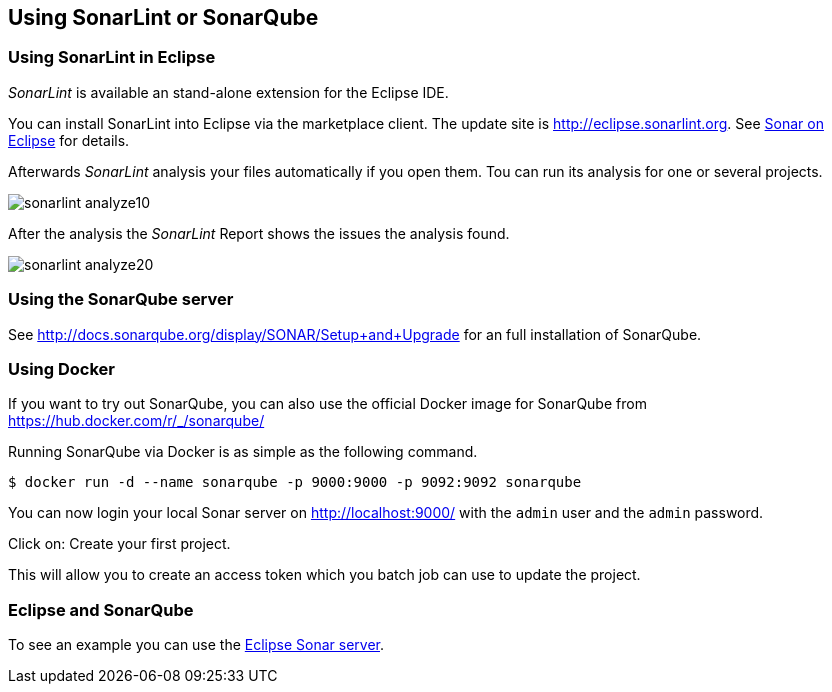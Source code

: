 == Using SonarLint or SonarQube

=== Using SonarLint in Eclipse

_SonarLint_ is available an stand-alone extension for the Eclipse IDE.

You can install SonarLint into Eclipse via the marketplace client.
The update site is http://eclipse.sonarlint.org.
See http://www.sonarlint.org/eclipse/index.html[Sonar on Eclipse] for details.

Afterwards _SonarLint_ analysis your files automatically if you open them.
Tou can run its analysis for one or several projects.

image::sonarlint_analyze10.png[] 

After the analysis the _SonarLint_ Report shows the issues the analysis found.

image::sonarlint_analyze20.png[]

=== Using the SonarQube server

See http://docs.sonarqube.org/display/SONAR/Setup+and+Upgrade for an full installation of SonarQube. 

=== Using Docker

If you want to try out SonarQube, you can also use the official Docker image for SonarQube from  https://hub.docker.com/r/_/sonarqube/

Running SonarQube via Docker is as simple as the following command.

[code,shell]
----
$ docker run -d --name sonarqube -p 9000:9000 -p 9092:9092 sonarqube
----

You can now login your local Sonar server on http://localhost:9000/ with the `admin` user and the `admin` password.

Click on: Create your first project.

This will allow you to create an access token which you batch job can use to update the project.

=== Eclipse and SonarQube

To see an example you can use the https://sonar.eclipse.org[Eclipse Sonar server].
